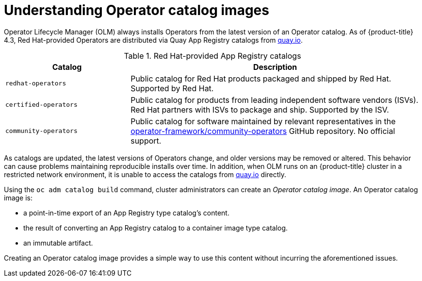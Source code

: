 // Module included in the following assemblies:
//
// * operators/olm-restricted-networks.adoc

[id="olm-understanding-operator-catalog-images_{context}"]
= Understanding Operator catalog images

Operator Lifecycle Manager (OLM) always installs Operators from the latest
version of an Operator catalog. As of {product-title} 4.3, Red Hat-provided
Operators are distributed via Quay App Registry catalogs from
link:https://quay.io/[quay.io].

.Red Hat-provided App Registry catalogs
[cols="3,7",options="header"]
|===
|Catalog
|Description

|`redhat-operators`
|Public catalog for Red Hat products packaged and shipped by Red Hat. Supported
by Red Hat.

|`certified-operators`
|Public catalog for products from leading independent software vendors (ISVs).
Red Hat partners with ISVs to package and ship. Supported by the ISV.

|`community-operators`
|Public catalog for software maintained by relevant representatives in the
link:https://github.com/operator-framework/community-operators[operator-framework/community-operators]
GitHub repository. No official support.

|===

As catalogs are updated, the latest versions of Operators change, and older
versions may be removed or altered. This behavior can cause problems maintaining
reproducible installs over time. In addition, when OLM runs on an
{product-title} cluster in a restricted network environment, it is unable to
access the catalogs from link:https://quay.io/[quay.io] directly.

Using the `oc adm catalog build` command, cluster administrators can create an
_Operator catalog image_. An Operator catalog image is:

- a point-in-time export of an App Registry type catalog's content.
- the result of converting an App Registry catalog to a container image type catalog.
- an immutable artifact.

Creating an Operator catalog image provides a simple way to use this content
without incurring the aforementioned issues.
